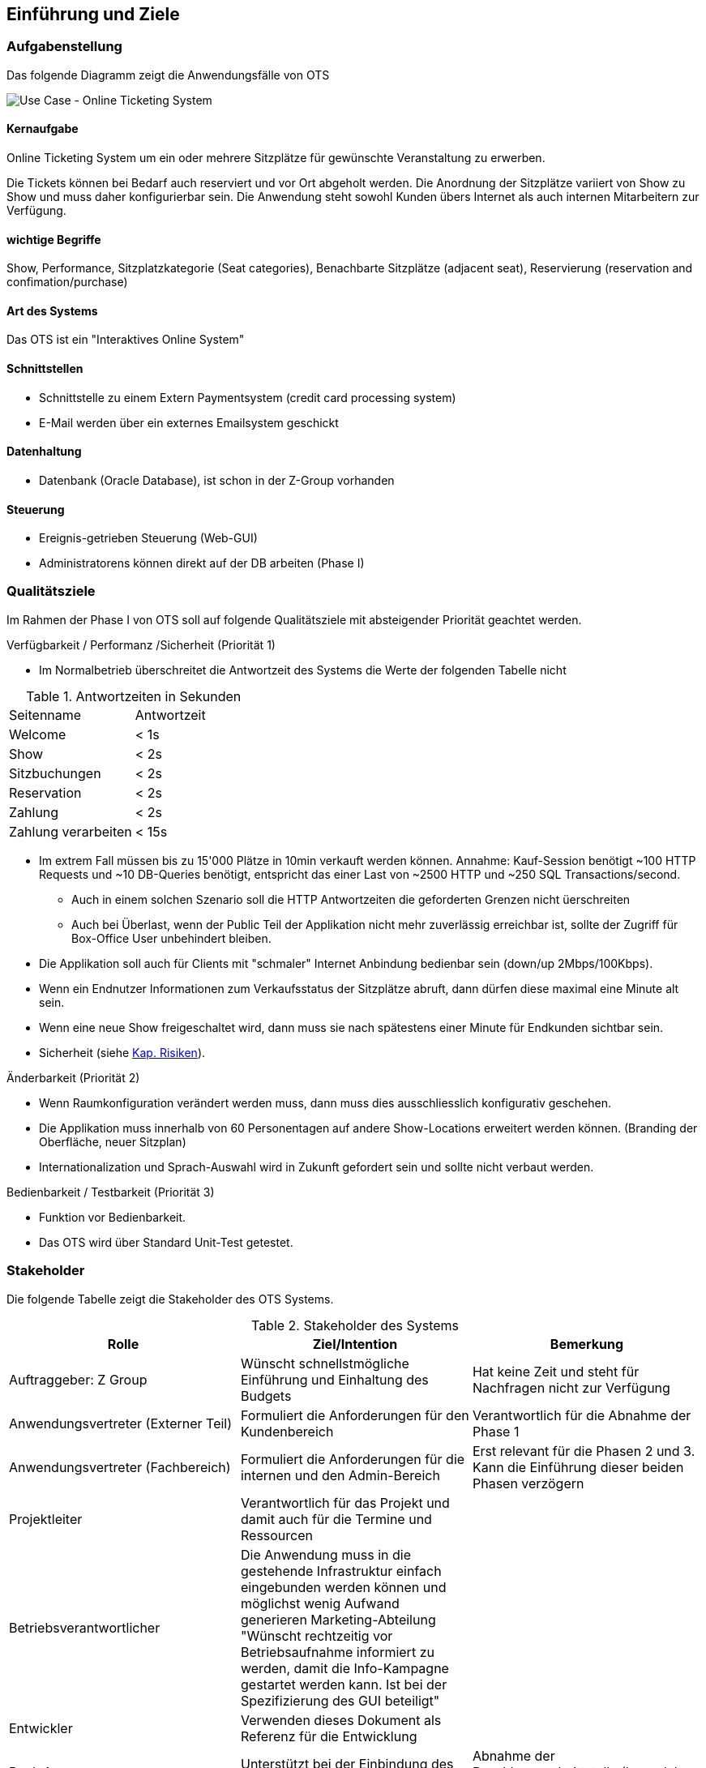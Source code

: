 [[section-introduction-and-goals]]
==	Einführung und Ziele

=== Aufgabenstellung
Das folgende Diagramm zeigt die Anwendungsfälle von OTS

image::01_usecase.png["Use Case - Online Ticketing System"]

==== Kernaufgabe

Online Ticketing System um ein oder mehrere Sitzplätze für gewünschte Veranstaltung zu erwerben.


Die Tickets können bei Bedarf auch reserviert und vor Ort abgeholt werden.
Die Anordnung der Sitzplätze variiert von Show zu Show und muss daher konfigurierbar sein.
Die Anwendung steht sowohl Kunden übers Internet als auch internen Mitarbeitern zur Verfügung.

==== wichtige Begriffe

Show, Performance, Sitzplatzkategorie (Seat categories), Benachbarte Sitzplätze (adjacent seat), Reservierung (reservation and confimation/purchase)

==== Art des Systems

Das OTS ist ein "Interaktives Online System"

==== Schnittstellen

* Schnittstelle zu einem Extern Paymentsystem (credit card processing system)
* E-Mail werden über ein externes Emailsystem geschickt

==== Datenhaltung

* Datenbank (Oracle Database), ist schon in der Z-Group vorhanden

==== Steuerung

* Ereignis-getrieben Steuerung (Web-GUI)
* Administratorens können direkt auf der DB arbeiten (Phase I)


=== Qualitätsziele [[QZ]]

Im Rahmen der Phase I von OTS soll auf folgende Qualitätsziele  mit absteigender Priorität geachtet werden.


.Verfügbarkeit / Performanz /Sicherheit (Priorität 1)
* Im Normalbetrieb überschreitet die Antwortzeit des Systems die Werte der folgenden Tabelle nicht
[options="header"]

.Antwortzeiten in Sekunden [[QZ-TAB1]]
|===
| Seitenname            | Antwortzeit
| Welcome               | <  1s
| Show                  | <  2s
| Sitzbuchungen         | <  2s
| Reservation           | <  2s
| Zahlung               | <  2s
| Zahlung verarbeiten   | < 15s
|===
* Im extrem Fall müssen bis zu 15'000 Plätze in 10min verkauft werden können. Annahme: Kauf-Session benötigt ~100 HTTP Requests und ~10 DB-Queries benötigt, entspricht das einer Last von ~2500 HTTP und ~250 SQL Transactions/second.
** Auch in einem solchen Szenario soll die HTTP Antwortzeiten die geforderten Grenzen nicht üerschreiten
** Auch bei Überlast, wenn der Public Teil der Applikation nicht mehr zuverlässig erreichbar ist, sollte der Zugriff für Box-Office User unbehindert bleiben.
* Die Applikation soll auch für Clients mit "schmaler" Internet Anbindung bedienbar sein (down/up 2Mbps/100Kbps).
* Wenn ein Endnutzer Informationen zum Verkaufsstatus der Sitzplätze abruft, dann dürfen diese maximal eine Minute alt sein.
* Wenn eine neue Show freigeschaltet wird, dann muss sie nach spätestens einer Minute für Endkunden sichtbar sein.
* Sicherheit (siehe <<risk-1,Kap. Risiken>>).

.Änderbarkeit (Priorität 2)
* Wenn Raumkonfiguration verändert werden muss, dann muss dies ausschliesslich konfigurativ geschehen.
* Die Applikation muss innerhalb von 60 Personentagen auf andere Show-Locations erweitert werden können. (Branding der Oberfläche, neuer Sitzplan)
* Internationalization und Sprach-Auswahl wird in Zukunft gefordert sein und sollte nicht verbaut werden.

.Bedienbarkeit / Testbarkeit (Priorität 3)
* Funktion vor Bedienbarkeit.
* Das OTS wird über Standard Unit-Test getestet.

=== Stakeholder

Die folgende Tabelle zeigt die Stakeholder des OTS Systems.

[options="header"]
.Stakeholder des Systems
|===
|   Rolle               |   Ziel/Intention  |   Bemerkung

| Auftraggeber: Z Group
|   Wünscht schnellstmögliche Einführung und Einhaltung des Budgets
| Hat keine Zeit und steht für Nachfragen nicht zur Verfügung

| Anwendungsvertreter (Externer Teil)
| Formuliert die Anforderungen für den Kundenbereich
|Verantwortlich für die Abnahme der Phase 1

| Anwendungsvertreter (Fachbereich)
| Formuliert die Anforderungen für die internen und den Admin-Bereich
| Erst relevant für die Phasen 2 und 3. Kann die Einführung dieser beiden Phasen verzögern

| Projektleiter
| Verantwortlich für das Projekt und damit auch für die Termine und Ressourcen |

| Betriebsverantwortlicher
| Die Anwendung muss in die gestehende Infrastruktur einfach eingebunden werden können und möglichst wenig Aufwand generieren
Marketing-Abteilung	"Wünscht rechtzeitig vor Betriebsaufnahme informiert zu werden, damit die Info-Kampagne gestartet werden kann.
Ist bei der Spezifizierung des GUI beteiligt"
|

| Entwickler
| Verwenden dieses Dokument als Referenz für die Entwicklung
|

| Bank A
| Unterstützt bei der Einbindung des Kreditkarten Systems.
| Abnahme der Bezahlungsschnittstelle (kann daher Phase 1 verzögern)


| public internet users (customers)         ||
| box office users (Verkäufer im X Center)  ||
| administrators                            ||
| Management Z Group / X Center             ||
|===
